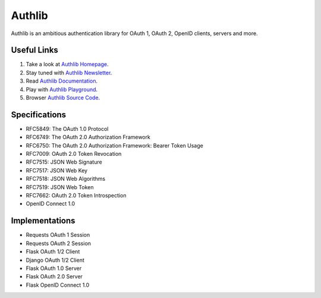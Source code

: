 Authlib
=======

Authlib is an ambitious authentication library for OAuth 1, OAuth 2, OpenID
clients, servers and more.

.. image:: https://travis-ci.org/lepture/authlib.svg?branch=v0.7
    :target: https://travis-ci.org/lepture/authlib
    :alt: Build Status
.. image:: https://codecov.io/gh/lepture/authlib/branch/v0.7/graph/badge.svg
    :target: https://codecov.io/gh/lepture/authlib
    :alt: Coverage
.. image:: https://img.shields.io/badge/subscribe-newsletter-green.svg
    :target: https://tinyletter.com/authlib
    :alt: Newsletter
.. image:: https://img.shields.io/twitter/follow/authlib.svg?style=social&logo=twitter&label=Follow
    :target: https://twitter.com/intent/follow?screen_name=authlib
    :alt: Twitter

Useful Links
------------

1. Take a look at `Authlib Homepage <https://authlib.org/>`_.
2. Stay tuned with `Authlib Newsletter <https://tinyletter.com/authlib>`_.
3. Read `Authlib Documentation <https://docs.authlib.org/>`_.
4. Play with `Authlib Playground <https://play.authlib.org/>`_.
5. Browser `Authlib Source Code <https://github.com/lepture/authlib>`_.

Specifications
--------------

- RFC5849: The OAuth 1.0 Protocol
- RFC6749: The OAuth 2.0 Authorization Framework
- RFC6750: The OAuth 2.0 Authorization Framework: Bearer Token Usage
- RFC7009: OAuth 2.0 Token Revocation
- RFC7515: JSON Web Signature
- RFC7517: JSON Web Key
- RFC7518: JSON Web Algorithms
- RFC7519: JSON Web Token
- RFC7662: OAuth 2.0 Token Introspection
- OpenID Connect 1.0

Implementations
---------------

- Requests OAuth 1 Session
- Requests OAuth 2 Session
- Flask OAuth 1/2 Client
- Django OAuth 1/2 Client
- Flask OAuth 1.0 Server
- Flask OAuth 2.0 Server
- Flask OpenID Connect 1.0
